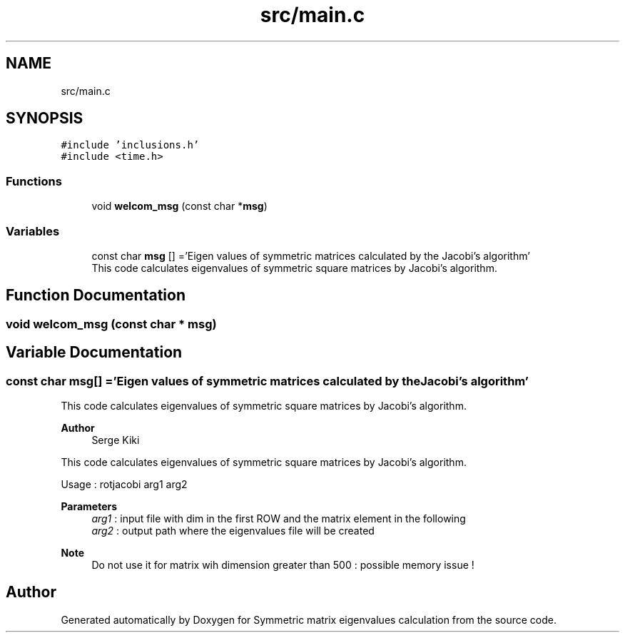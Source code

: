 .TH "src/main.c" 3 "Sat Feb 20 2021" "Symmetric matrix eigenvalues calculation" \" -*- nroff -*-
.ad l
.nh
.SH NAME
src/main.c
.SH SYNOPSIS
.br
.PP
\fC#include 'inclusions\&.h'\fP
.br
\fC#include <time\&.h>\fP
.br

.SS "Functions"

.in +1c
.ti -1c
.RI "void \fBwelcom_msg\fP (const char *\fBmsg\fP)"
.br
.in -1c
.SS "Variables"

.in +1c
.ti -1c
.RI "const char \fBmsg\fP [] ='Eigen values of symmetric matrices calculated by the Jacobi's algorithm'"
.br
.RI "This code calculates eigenvalues of symmetric square matrices by Jacobi's algorithm\&. "
.in -1c
.SH "Function Documentation"
.PP 
.SS "void welcom_msg (const char * msg)"

.SH "Variable Documentation"
.PP 
.SS "const char msg[] ='Eigen values of symmetric matrices calculated by the Jacobi's algorithm'"

.PP
This code calculates eigenvalues of symmetric square matrices by Jacobi's algorithm\&. 
.PP
\fBAuthor\fP
.RS 4
Serge Kiki
.RE
.PP
This code calculates eigenvalues of symmetric square matrices by Jacobi's algorithm\&.
.PP
Usage : rotjacobi arg1 arg2
.PP
\fBParameters\fP
.RS 4
\fIarg1\fP : input file with dim in the first ROW and the matrix element in the following 
.br
\fIarg2\fP : output path where the eigenvalues file will be created 
.RE
.PP
\fBNote\fP
.RS 4
Do not use it for matrix wih dimension greater than 500 : possible memory issue ! 
.RE
.PP

.SH "Author"
.PP 
Generated automatically by Doxygen for Symmetric matrix eigenvalues calculation from the source code\&.

